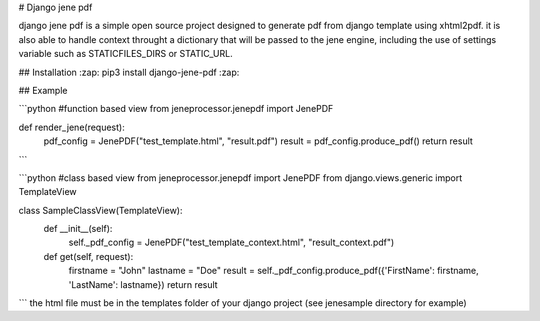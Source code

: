 # Django jene pdf


django jene pdf is a simple open source project designed to generate pdf from django template using xhtml2pdf. it is also able to handle context throught a dictionary that will be passed to the jene engine, including the use of settings variable such as STATICFILES_DIRS or STATIC_URL.

## Installation
:zap: pip3 install django-jene-pdf :zap:

## Example

```python
#function based view
from jeneprocessor.jenepdf import JenePDF

def render_jene(request):
    pdf_config = JenePDF("test_template.html", "result.pdf")
    result = pdf_config.produce_pdf()
    return result
```

```python
#class based view
from jeneprocessor.jenepdf import JenePDF
from django.views.generic import TemplateView

class SampleClassView(TemplateView):
    def __init__(self):
        self._pdf_config = JenePDF("test_template_context.html", "result_context.pdf")
    
    def get(self, request):
        firstname = "John"
        lastname = "Doe"
        result = self._pdf_config.produce_pdf({'FirstName': firstname, 'LastName': lastname})
        return result
```
the html file must be in the templates folder of your django project (see jenesample directory for example)
